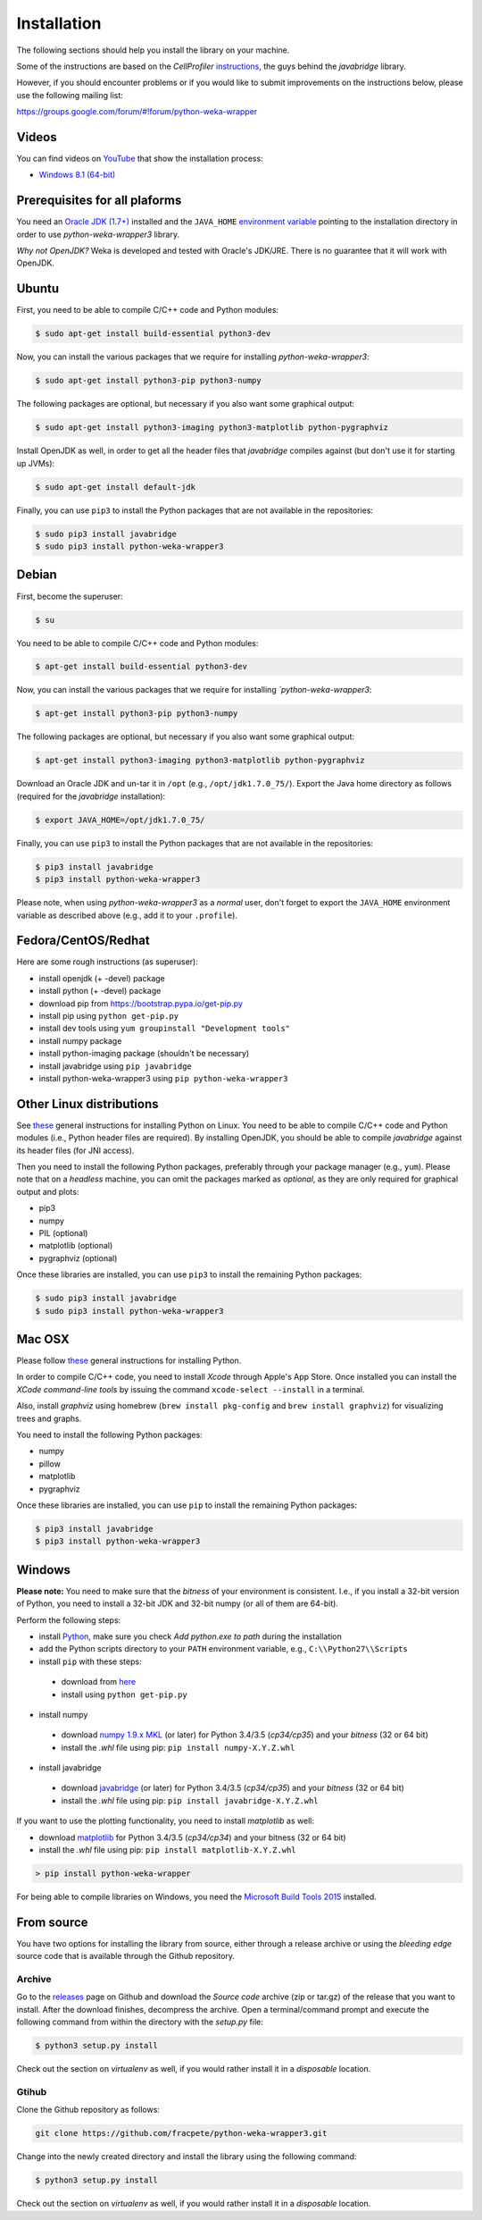 Installation
============

The following sections should help you install the library on your machine.

Some of the instructions are based on the *CellProfiler*
`instructions <https://github.com/CellProfiler/python-javabridge/blob/master/docs/installation.rst>`__, the guys
behind the *javabridge* library.

However, if you should encounter problems or if you would like to submit improvements
on the instructions below, please use the following mailing list:

https://groups.google.com/forum/#!forum/python-weka-wrapper


Videos
------

You can find videos on `YouTube <https://www.youtube.com/channel/UCYkzno8dbnAasWakSXVsuPA>`__ that show the installation process:

* `Windows 8.1 (64-bit) <https://www.youtube.com/watch?v=RnH7r-M5zjM>`__


Prerequisites for all plaforms
------------------------------

You need an `Oracle JDK (1.7+)
<http://www.oracle.com/technetwork/java/javase/downloads/>`__ installed and
the ``JAVA_HOME`` `environment variable
<http://docs.oracle.com/cd/E19182-01/820-7851/inst_cli_jdk_javahome_t/index.html>`__
pointing to the installation directory in order to use *python-weka-wrapper3*
library.

*Why not OpenJDK?* Weka is developed and tested with Oracle's JDK/JRE. There is
no guarantee that it will work with OpenJDK.


Ubuntu
------

First, you need to be able to compile C/C++ code and Python modules:

.. code-block:: bash

   $ sudo apt-get install build-essential python3-dev

Now, you can install the various packages that we require for installing
*python-weka-wrapper3*:

.. code-block:: bash

   $ sudo apt-get install python3-pip python3-numpy

The following packages are optional, but necessary if you also want some
graphical output:

.. code-block:: bash

   $ sudo apt-get install python3-imaging python3-matplotlib python-pygraphviz

Install OpenJDK as well, in order to get all the header files that *javabridge*
compiles against (but don't use it for starting up JVMs):

.. code-block:: bash

   $ sudo apt-get install default-jdk

Finally, you can use ``pip3`` to install the Python packages that are not
available in the repositories:

.. code-block:: bash

   $ sudo pip3 install javabridge
   $ sudo pip3 install python-weka-wrapper3


Debian
------

First, become the superuser:

.. code-block:: bash

   $ su

You need to be able to compile C/C++ code and Python modules:

.. code-block:: bash

   $ apt-get install build-essential python3-dev

Now, you can install the various packages that we require for installing
*`python-weka-wrapper3*:

.. code-block:: bash

   $ apt-get install python3-pip python3-numpy

The following packages are optional, but necessary if you also want some
graphical output:

.. code-block:: bash

   $ apt-get install python3-imaging python3-matplotlib python-pygraphviz

Download an Oracle JDK and un-tar it in ``/opt`` (e.g., ``/opt/jdk1.7.0_75/``).
Export the Java home directory as follows (required for the *javabridge*
installation):

.. code-block:: bash

   $ export JAVA_HOME=/opt/jdk1.7.0_75/

Finally, you can use ``pip3`` to install the Python packages that are not
available in the repositories:

.. code-block:: bash

   $ pip3 install javabridge
   $ pip3 install python-weka-wrapper3

Please note, when using *python-weka-wrapper3* as a *normal* user, don't forget
to export the ``JAVA_HOME`` environment variable as described above (e.g., add it
to your ``.profile``).


Fedora/CentOS/Redhat
--------------------

Here are some rough instructions (as superuser):

* install openjdk (+ -devel) package
* install python (+ -devel) package
* download pip from https://bootstrap.pypa.io/get-pip.py
* install pip using ``python get-pip.py``
* install dev tools using ``yum groupinstall "Development tools"``
* install numpy package
* install python-imaging package (shouldn't be necessary)
* install javabridge using ``pip javabridge``
* install python-weka-wrapper3 using ``pip python-weka-wrapper3``


Other Linux distributions
-------------------------

See `these <http://docs.python-guide.org/en/latest/starting/install/linux/>`__
general instructions for installing Python on Linux. You need to be able to
compile C/C++ code and Python modules (i.e., Python header files are required).
By installing OpenJDK, you should be able to compile *javabridge* against its
header files (for JNI access).

Then you need to install the following Python packages, preferably through your
package manager (e.g., ``yum``).  Please note that on a *headless* machine, you
can omit the packages marked as *optional*, as they are only required for
graphical output and plots:

* pip3
* numpy
* PIL (optional)
* matplotlib (optional)
* pygraphviz (optional)

Once these libraries are installed, you can use ``pip3`` to install the remaining
Python packages:

.. code-block:: bash

   $ sudo pip3 install javabridge
   $ sudo pip3 install python-weka-wrapper3


Mac OSX
-------

Please follow `these <http://docs.python-guide.org/en/latest/starting/install/osx/>`__
general instructions for installing Python.

In order to compile C/C++ code, you need to install *Xcode* through Apple's App
Store. Once installed you can install the *XCode command-line tools* by issuing
the command ``xcode-select --install`` in a terminal.

Also, install *graphviz* using homebrew (``brew install pkg-config`` and 
``brew install graphviz``) for visualizing trees and graphs.

You need to install the following Python packages:

* numpy
* pillow
* matplotlib
* pygraphviz

Once these libraries are installed, you can use ``pip`` to install the remaining
Python packages:

.. code-block:: bash

   $ pip3 install javabridge
   $ pip3 install python-weka-wrapper3


Windows
-------

**Please note:** You need to make sure that the *bitness* of your environment
is consistent.  I.e., if you install a 32-bit version of Python, you need to
install a 32-bit JDK and 32-bit numpy (or all of them are 64-bit).

Perform the following steps:

* install `Python <http://www.python.org/downloads>`__, make sure you check *Add python.exe to path* during the installation
* add the Python scripts directory to your ``PATH`` environment variable, e.g., ``C:\\Python27\\Scripts``
* install ``pip`` with these steps:

 * download from `here <https://bootstrap.pypa.io/get-pip.py>`__
 * install using ``python get-pip.py``

* install numpy

 * download `numpy 1.9.x MKL <http://www.lfd.uci.edu/~gohlke/pythonlibs/#numpy>`__
   (or later) for Python 3.4/3.5 (*cp34/cp35*) and your *bitness* (32 or 64 bit)
 * install the *.whl* file using pip: ``pip install numpy-X.Y.Z.whl``

* install javabridge

 * download `javabridge <http://www.lfd.uci.edu/~gohlke/pythonlibs/#javabridge>`__
   (or later) for Python 3.4/3.5 (*cp34/cp35*) and your *bitness* (32 or 64 bit)
 * install the *.whl* file using pip: ``pip install javabridge-X.Y.Z.whl``

If you want to use the plotting functionality, you need to install *matplotlib* as well:

* download `matplotlib <http://www.lfd.uci.edu/~gohlke/pythonlibs/#matplotlib>`__
  for Python 3.4/3.5 (*cp34/cp34*) and your bitness (32 or 64 bit)
* install the *.whl* file using pip: ``pip install matplotlib-X.Y.Z.whl``

.. code-block:: bash

   > pip install python-weka-wrapper

For being able to compile libraries on Windows, you need the
`Microsoft Build Tools 2015 <https://www.microsoft.com/en-us/download/details.aspx?id=48159>`_
installed.


From source
-----------

You have two options for installing the library from source, either through a release
archive or using the *bleeding edge* source code that is available through the 
Github repository.


Archive
+++++++

Go to the `releases <https://github.com/fracpete/python-weka-wrapper3/releases>`__ 
page on Github and download the *Source code* archive (zip or tar.gz) of the 
release that you want to install. After the download finishes, decompress the
archive. Open a terminal/command prompt and execute the following command
from within the directory with the `setup.py` file:

.. code-block:: bash

   $ python3 setup.py install

Check out the section on *virtualenv* as well, if you would rather install it
in a *disposable* location.


Gtihub
++++++

Clone the Github repository as follows:

.. code-block:: bash

   git clone https://github.com/fracpete/python-weka-wrapper3.git

Change into the newly created directory and install the library using the
following command:

.. code-block:: bash

   $ python3 setup.py install

Check out the section on *virtualenv* as well, if you would rather install it
in a *disposable* location.

